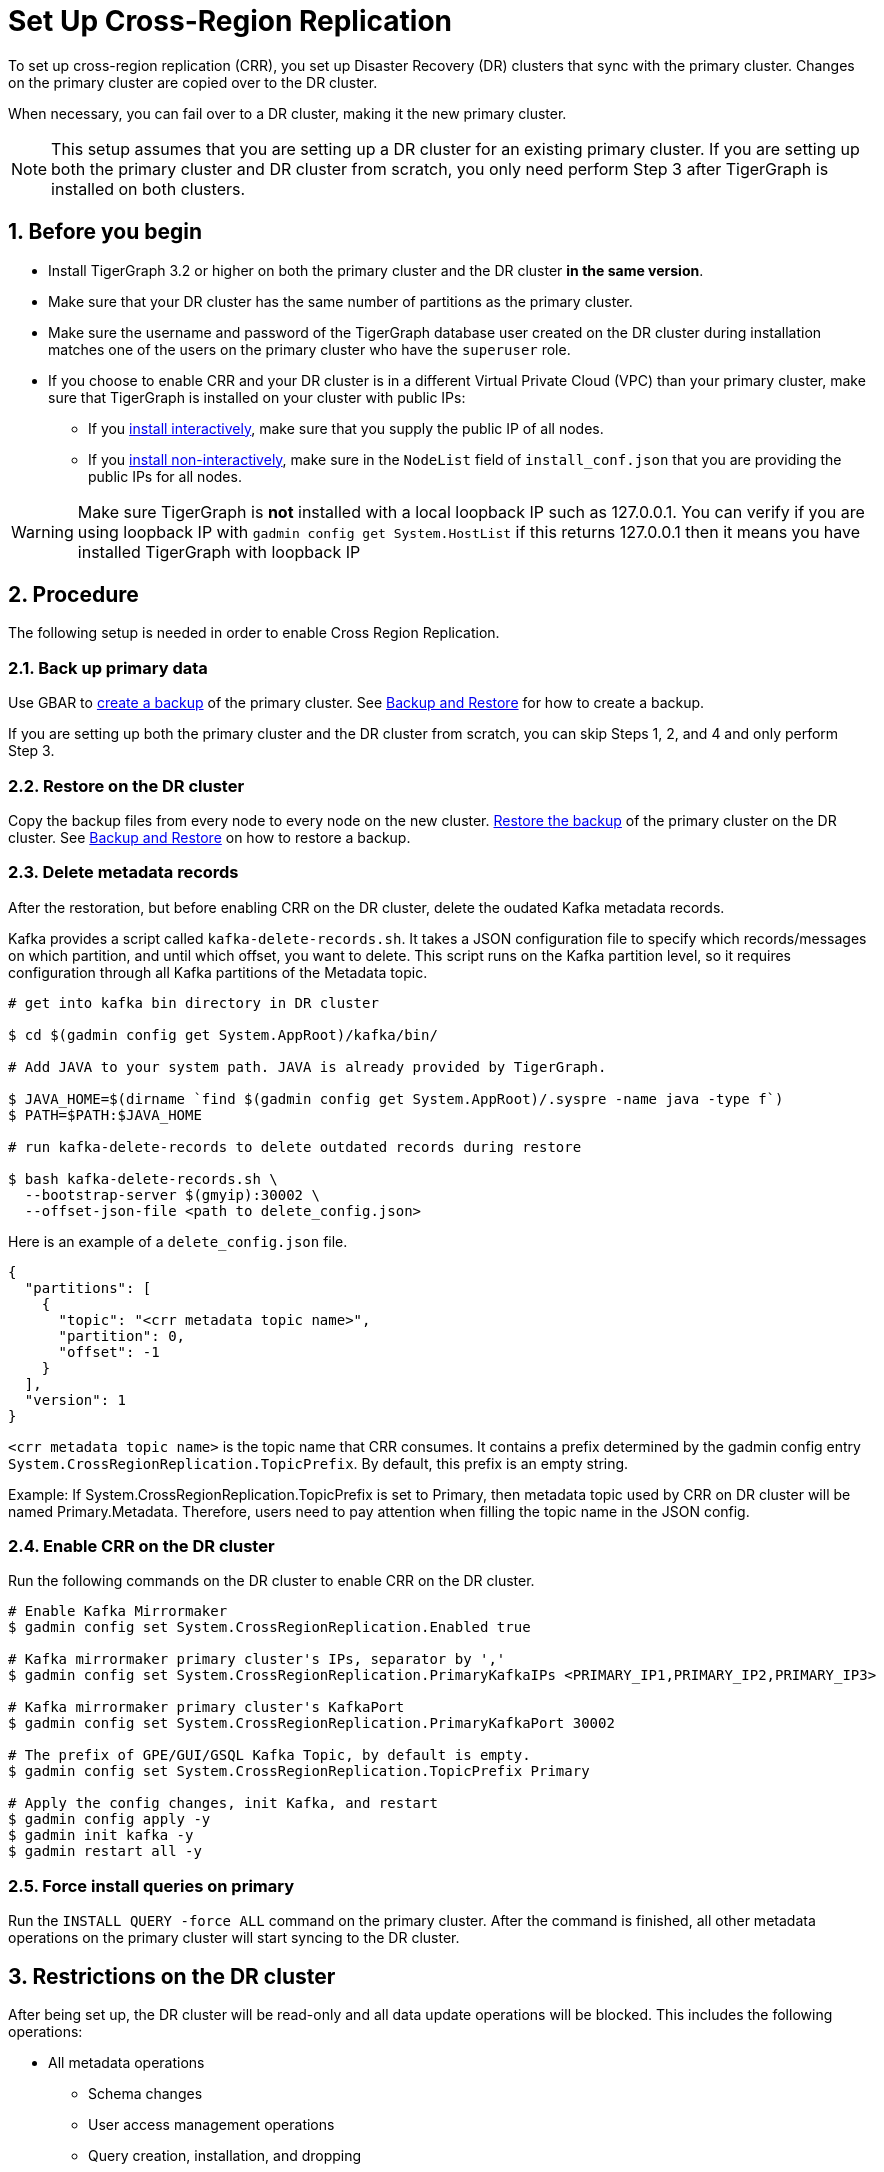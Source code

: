 = Set Up Cross-Region Replication
:description: Instruction on how to set up the DR cluster for cross-region replication.
:sectnums:

To set up cross-region replication (CRR), you set up Disaster Recovery (DR) clusters that sync with the primary cluster.
Changes on the primary cluster are copied over to the DR cluster.

When necessary, you can fail over to a DR cluster, making it the new primary cluster.

[NOTE]
====
This setup assumes that you are setting up a DR cluster for an existing primary cluster.
If you are setting up both the primary cluster and DR cluster from scratch, you only need perform Step 3 after TigerGraph is installed on both clusters.
====

== Before you begin

* Install TigerGraph 3.2 or higher on both the primary cluster and the DR cluster *in the same version*.
* Make sure that your DR cluster has the same number of partitions as the primary cluster.
* Make sure the username and password of the TigerGraph database user created on the DR cluster during installation matches one of the users on the primary cluster who have the `superuser` role.
* If you choose to enable CRR and your DR cluster is in a different Virtual Private Cloud (VPC) than your primary cluster, make sure that TigerGraph is installed on your cluster with public IPs:
** If you xref:installation:install.adoc#_interactive_installation[install interactively], make sure that you supply the public IP of all nodes.
** If you xref:installation:install.adoc#_non_interactive_installation[install non-interactively], make sure in the `NodeList` field of `install_conf.json` that you are providing the public IPs for all nodes.

[WARNING]
====
Make sure TigerGraph is *not* installed with a local loopback IP such as 127.0.0.1. You can verify if you are using loopback IP with `gadmin config get System.HostList` if this returns 127.0.0.1 then it means you have installed TigerGraph with loopback IP
====

== Procedure

The following setup is needed in order to enable Cross Region Replication.


=== Back up primary data

Use GBAR to xref:backup-and-restore:index.adoc[create a backup] of the primary cluster.
See xref:backup-and-restore:index.adoc[Backup and Restore] for how to create a backup.

If you are setting up both the primary cluster and the DR cluster from scratch, you can skip Steps 1, 2, and 4 and only perform Step 3.

=== Restore on the DR cluster

Copy the backup files from every node to every node on the new cluster.  xref:backup-and-restore:index.adoc#_restore_from_a_backup_archive[Restore the backup] of the primary cluster on the DR cluster. See xref:backup-and-restore:index.adoc[Backup and Restore] on how to restore a backup.

=== Delete metadata records

After the restoration, but before enabling CRR on the DR cluster, delete the oudated Kafka metadata records.

Kafka provides a script called `kafka-delete-records.sh`.
It takes a JSON configuration file to specify which records/messages on which partition, and until which offset, you want to delete.
This script runs on the Kafka partition level, so it requires configuration through all Kafka partitions of the Metadata topic.

[source.wrap, console]
----
# get into kafka bin directory in DR cluster

$ cd $(gadmin config get System.AppRoot)/kafka/bin/

# Add JAVA to your system path. JAVA is already provided by TigerGraph.

$ JAVA_HOME=$(dirname `find $(gadmin config get System.AppRoot)/.syspre -name java -type f`)
$ PATH=$PATH:$JAVA_HOME

# run kafka-delete-records to delete outdated records during restore

$ bash kafka-delete-records.sh \
  --bootstrap-server $(gmyip):30002 \
  --offset-json-file <path to delete_config.json>
----

Here is an example of a `delete_config.json` file.

[source.wrap, json]
----
{
  "partitions": [
    {
      "topic": "<crr metadata topic name>",
      "partition": 0,
      "offset": -1
    }
  ],
  "version": 1
}
----

`<crr metadata topic name>` is the topic name that CRR consumes.
It contains a prefix determined by the gadmin config entry `System.CrossRegionReplication.TopicPrefix`.
By default, this prefix is an empty string.

Example: If System.CrossRegionReplication.TopicPrefix is set to Primary, then metadata topic used by CRR on DR cluster will be named Primary.Metadata. Therefore, users need to pay attention when filling the topic name in the JSON config.

=== Enable CRR on the DR cluster

Run the following commands on the DR cluster to enable CRR on the DR cluster.

[source.wrap,console]
----
# Enable Kafka Mirrormaker
$ gadmin config set System.CrossRegionReplication.Enabled true

# Kafka mirrormaker primary cluster's IPs, separator by ','
$ gadmin config set System.CrossRegionReplication.PrimaryKafkaIPs <PRIMARY_IP1,PRIMARY_IP2,PRIMARY_IP3>

# Kafka mirrormaker primary cluster's KafkaPort
$ gadmin config set System.CrossRegionReplication.PrimaryKafkaPort 30002

# The prefix of GPE/GUI/GSQL Kafka Topic, by default is empty.
$ gadmin config set System.CrossRegionReplication.TopicPrefix Primary

# Apply the config changes, init Kafka, and restart
$ gadmin config apply -y
$ gadmin init kafka -y
$ gadmin restart all -y
----



=== Force install queries on primary

Run the `INSTALL QUERY -force ALL` command on the primary cluster. After the command is finished, all other metadata operations on the primary cluster will start syncing to the DR cluster.

== Restrictions on the DR cluster

After being set up, the DR cluster will be read-only and all data update operations will be blocked. This includes the following operations:

* All metadata operations
** Schema changes
** User access management operations
** Query creation, installation, and dropping
** User-defined function operations
* Data-loading operations
** Loading job operations
** RESTPP calls that modify graph data
* Queries that modify the graph

== Sync an outdated DR cluster

When the primary cluster executes an `IMPORT`, `DROP ALL`, or `CLEAR GRAPH STORE` GSQL command, or the `gsql --reset` bash command, the services on the DR cluster will stop syncing with the primary and become outdated.

To bring an outdated cluster back in sync, you need to generate a fresh backup of the primary cluster, and perform the setup steps detailed on this page again.
However, you can skip <<_enable_crr_on_the_dr_cluster, Step 3: Enable CRR on the DR cluster>>, because CRR will have already been enabled.